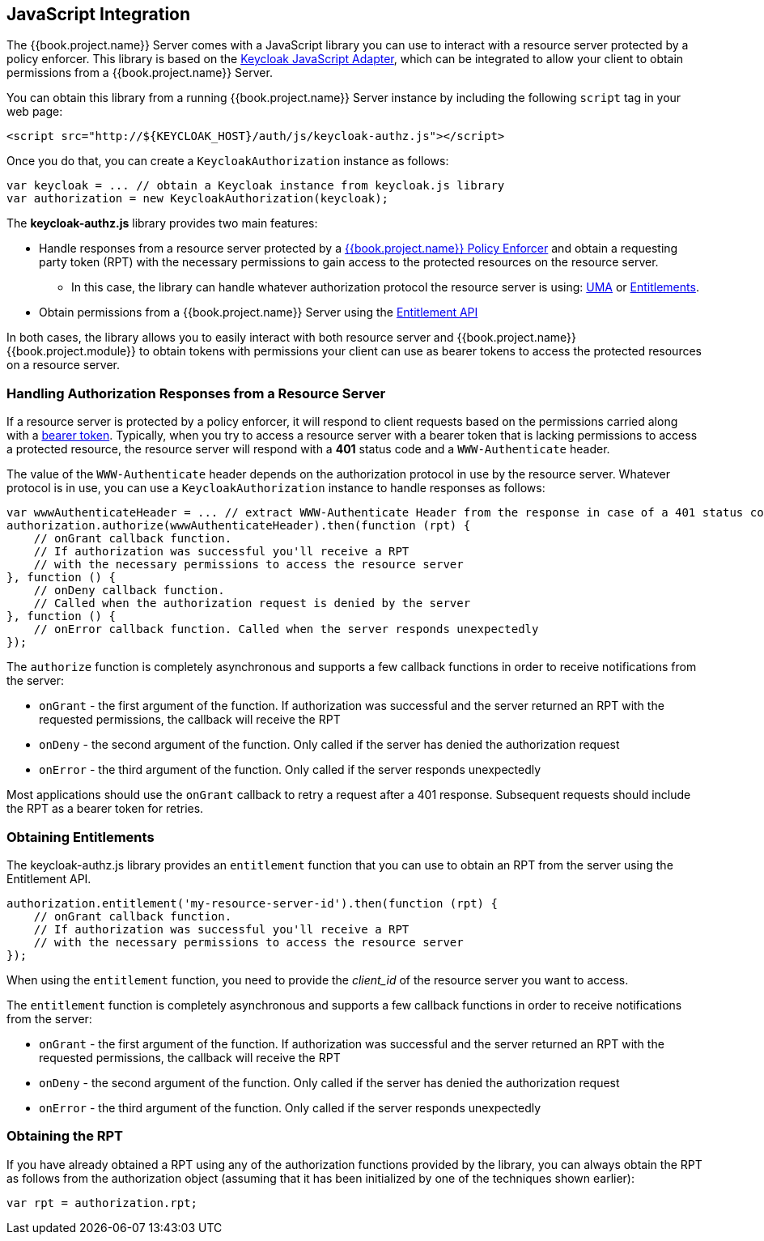 == JavaScript Integration

The {{book.project.name}} Server comes with a JavaScript library you can use to interact with a resource server protected by a policy enforcer.
This library is based on the https://keycloak.gitbooks.io/securing-client-applications-guide/content/topics/oidc/javascript-adapter.html[Keycloak JavaScript Adapter], which can be integrated to allow your client to obtain permissions from a {{book.project.name}} Server.

You can obtain this library from a running {{book.project.name}} Server instance by including the following `script` tag in your web page:

```html
<script src="http://${KEYCLOAK_HOST}/auth/js/keycloak-authz.js"></script>
```
Once you do that, you can create a `KeycloakAuthorization` instance as follows:

```javascript
var keycloak = ... // obtain a Keycloak instance from keycloak.js library
var authorization = new KeycloakAuthorization(keycloak);
```
The *keycloak-authz.js* library provides two main features:

* Handle responses from a resource server protected by a link:overview.html[{{book.project.name}} Policy Enforcer] and obtain a requesting party token (RPT) with the necessary permissions to gain access to
the protected resources on the resource server.

** In this case, the library can handle whatever authorization protocol the resource server is using: link:../service/authorization/authorization-api.html[UMA] or link:../service/entitlement/entitlement-api.html[Entitlements].

* Obtain permissions from a {{book.project.name}} Server using the link:../service/entitlement/entitlement-api.html[Entitlement API]

In both cases, the library allows you to easily interact with both resource server and {{book.project.name}} {{book.project.module}} to obtain tokens with
permissions your client can use as bearer tokens to access the protected resources on a resource server.

=== Handling Authorization Responses from a Resource Server

If a resource server is protected by a policy enforcer, it will respond to client requests based on the permissions carried along with a link:keycloak-enforcement-bearer.html[bearer token].
Typically, when you try to access a resource server with a bearer token that is lacking permissions to access a protected resource, the resource server
will respond with a *401* status code and a `WWW-Authenticate` header.

The value of the `WWW-Authenticate` header depends on the authorization protocol in use by the resource server. Whatever protocol is in use, you can use a `KeycloakAuthorization` instance to
handle responses as follows:

```javascript
var wwwAuthenticateHeader = ... // extract WWW-Authenticate Header from the response in case of a 401 status code
authorization.authorize(wwwAuthenticateHeader).then(function (rpt) {
    // onGrant callback function.
    // If authorization was successful you'll receive a RPT
    // with the necessary permissions to access the resource server
}, function () {
    // onDeny callback function.
    // Called when the authorization request is denied by the server
}, function () {
    // onError callback function. Called when the server responds unexpectedly
});
```

The `authorize` function is completely asynchronous and supports a few callback functions in order to receive notifications from the server:

* `onGrant` - the first argument of the function. If authorization was successful and the server returned an RPT with the requested permissions, the callback will receive the RPT
* `onDeny` - the second argument of the function. Only called if the server has denied the authorization request
* `onError` - the third argument of the function. Only called if the server responds unexpectedly

Most applications should use the `onGrant` callback to retry a request after a 401 response. Subsequent requests should include the RPT as a bearer token for retries.

=== Obtaining Entitlements

The keycloak-authz.js library provides an `entitlement` function that you can use to obtain an RPT from the server using the Entitlement API.

```json
authorization.entitlement('my-resource-server-id').then(function (rpt) {
    // onGrant callback function.
    // If authorization was successful you'll receive a RPT
    // with the necessary permissions to access the resource server
});
```
When using the `entitlement` function, you  need to provide the _client_id_ of the resource server you want to access.

The `entitlement` function is completely asynchronous and supports a few callback functions in order to receive notifications from the server:

* `onGrant` - the first argument of the function. If authorization was successful and the server returned an RPT with the requested permissions, the callback will receive the RPT
* `onDeny` - the second argument of the function. Only called if the server has denied the authorization request
* `onError` - the third argument of the function. Only called if the server responds unexpectedly

=== Obtaining the RPT

If you have already obtained a RPT using any of the authorization functions provided by the library, you can always obtain the RPT as follows from the authorization object (assuming that it has been initialized by one of the techniques shown earlier):

```javascript
var rpt = authorization.rpt;
```
